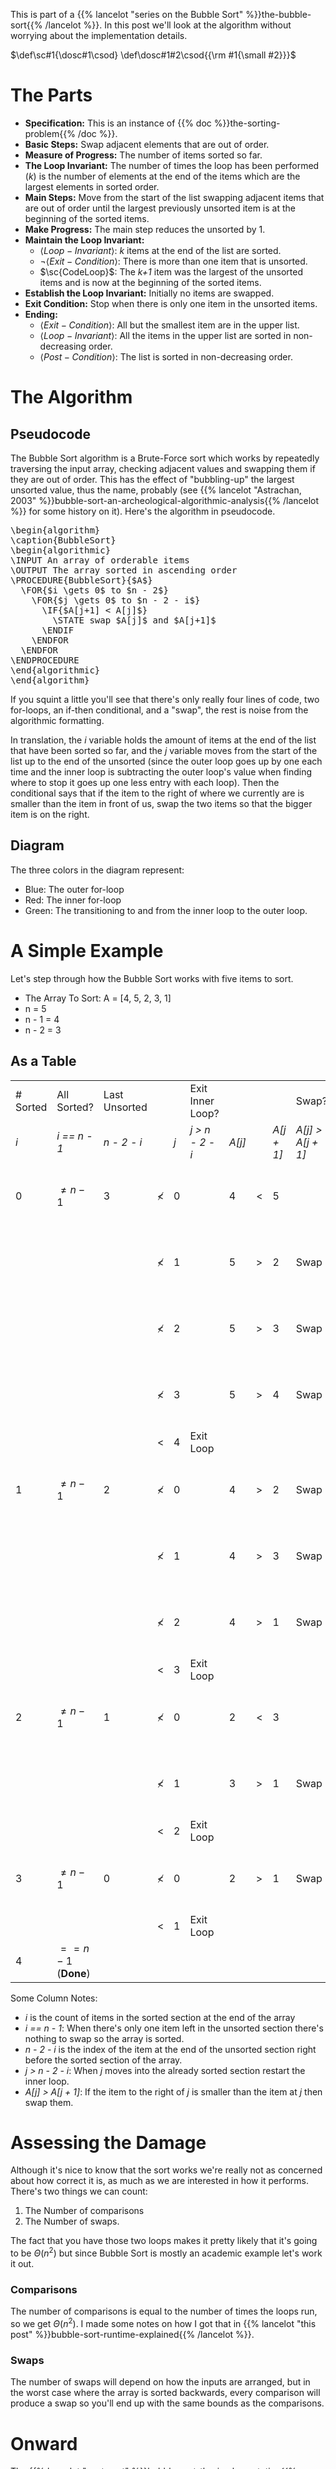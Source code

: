 #+BEGIN_COMMENT
.. title: Bubble Sort: The Algorithm
.. slug: bubble-sort-the-algorithm
.. date: 2021-11-17 02:45:55 UTC-08:00
.. tags: brute-force,sorting,algorithms
.. category: Sorting
.. link: 
.. description: The Bubble Sort Algorithm.
.. type: text
.. has_pseudocode: Boy, and how!
#+END_COMMENT
#+OPTIONS: ^:{}
#+TOC: headlines 3
This is part of a {{% lancelot "series on the Bubble Sort" %}}the-bubble-sort{{% /lancelot %}}. In this post we'll look at the algorithm without worrying about the implementation details.

#+begin_comment
Adding a SmallCaps command.
From https://stackoverflow.com/questions/11576237/mathjax-textsc
#+end_comment
\(\def\sc#1{\dosc#1\csod} \def\dosc#1#2\csod{{\rm #1{\small #2}}}\)

* The Parts
  - **Specification:** This is an instance of {{% doc %}}the-sorting-problem{{% /doc %}}.
  - **Basic Steps:** Swap adjacent elements that are out of order.
  - **Measure of Progress:** The number of items sorted so far.
  - **The Loop Invariant:** The number of times the loop has been performed (/k/) is the number of elements at the end of the items which are the largest elements in sorted order.
  - **Main Steps:** Move from the start of the list swapping adjacent items that are out of order until the largest previously unsorted item is at the beginning of the sorted items.
  - **Make Progress:** The main step reduces the unsorted by 1.
  - **Maintain the Loop Invariant:**
    + \(\langle Loop-Invariant \rangle\): /k/ items at the end of the list are sorted.
    + \(\lnot \langle Exit-Condition \rangle\): There is more than one item that is unsorted.
    + \(\sc{CodeLoop}\): The /k+1/ item was the largest of the unsorted items and is now at the beginning of the sorted items.
  - **Establish the Loop Invariant:** Initially no items are swapped.
  - **Exit Condition:** Stop when there is only one item in the unsorted items.
  - **Ending:**
    + \(\langle Exit-Condition \rangle\): All but the smallest item are in the upper list.
    + \(\langle Loop-Invariant \rangle\): All the items in the upper list are sorted in non-decreasing order.
    + \(\langle Post-Condition \rangle \): The list is sorted in non-decreasing order.
* The Algorithm  
** Pseudocode
  The Bubble Sort algorithm is a Brute-Force sort which works by repeatedly traversing the input array, checking adjacent values and swapping them if they are out of order. This has the effect of "bubbling-up" the largest unsorted value, thus the name, probably (see {{% lancelot "Astrachan, 2003" %}}bubble-sort-an-archeological-algorithmic-analysis{{% /lancelot %}} for some history on it). Here's the algorithm in pseudocode.

#+begin_export html
<pre id="bubblesort" style="display:hidden;">
\begin{algorithm}
\caption{BubbleSort}
\begin{algorithmic}
\INPUT An array of orderable items
\OUTPUT The array sorted in ascending order
\PROCEDURE{BubbleSort}{$A$}
  \FOR{$i \gets 0$ to $n - 2$}
    \FOR{$j \gets 0$ to $n - 2 - i$}
      \IF{$A[j+1] < A[j]$}
        \STATE swap $A[j]$ and $A[j+1]$
      \ENDIF
    \ENDFOR
  \ENDFOR
\ENDPROCEDURE
\end{algorithmic}
\end{algorithm}
</pre>
#+end_export

If you squint a little you'll see that there's only really four lines of code, two for-loops, an if-then conditional, and a "swap", the rest is noise from the algorithmic formatting.

In translation, the $i$ variable holds the amount of items at the end of the list that have been sorted so far, and the $j$ variable moves from the start of the list up to the end of the unsorted (since the outer loop goes up by one each time and the inner loop is subtracting the outer loop's value when finding where to stop it goes up one less entry with each loop). Then the conditional says that if the item to the right of where we currently are is smaller than the item in front of us, swap the two items so that the bigger item is on the right.

** Diagram

[[img-url: bubble-sort.svg]]


The three colors in the diagram represent:

 - Blue: The outer for-loop
 - Red: The inner for-loop
 - Green: The transitioning to and from the inner loop to the outer loop.

* A Simple Example
Let's step through how the Bubble Sort works with five items to sort.

- The Array To Sort: A = [4, 5, 2, 3, 1]
- n = 5
- n - 1 = 4
- n - 2 = 3

** As a Table

| # Sorted | All Sorted?             | Last Unsorted |            |     | Exit Inner Loop? |        |   |            | Swap?             |               |
|      /i/ | /i == n - 1/            |   /n - 2 - i/ |            | /j/ | /j > n - 2 - i/  | /A[j]/ |   | /A[j + 1]/ | /A[j] > A[j + 1]/ | /A/           |
|----------+-------------------------+---------------+------------+-----+------------------+--------+---+------------+-------------------+---------------|
|        0 | \(\ne n - 1\)           |             3 | \(\nless\) |   0 |                  |      4 | < |          5 |                   | 4, 5, 2, 3, 1 |
|          |                         |               | \(\nless\) |   1 |                  |      5 | > |          2 | Swap              | 4, 2, 5, 3, 1 |
|          |                         |               | \(\nless\) |   2 |                  |      5 | > |          3 | Swap              | 4, 2, 3, 5, 1 |
|          |                         |               | \(\nless\) |   3 |                  |      5 | > |          4 | Swap              | 4, 2, 3, 1, 5 |
|          |                         |               | <          |   4 | Exit Loop        |        |   |            |                   |               |
|        1 | \(\ne n - 1\)           |             2 | \(\nless\) |   0 |                  |      4 | > |          2 | Swap              | 2, 4, 3, 1, 5 |
|          |                         |               | \(\nless\) |   1 |                  |      4 | > |          3 | Swap              | 2, 3, 4, 1, 5 |
|          |                         |               | \(\nless\) |   2 |                  |      4 | > |          1 | Swap              | 2, 3, 1, 4, 5 |
|          |                         |               | <          |   3 | Exit Loop        |        |   |            |                   |               |
|        2 | \(\ne n - 1\)           |             1 | \(\nless\) |   0 |                  |      2 | < |          3 |                   | 2, 3, 1, 4, 5 |
|          |                         |               | \(\nless\) |   1 |                  |      3 | > |          1 | Swap              | 2, 1, 3, 4, 5 |
|          |                         |               | <          |   2 | Exit Loop        |        |   |            |                   |               |
|        3 | \(\ne n - 1\)           |             0 | \(\nless\) |   0 |                  |      2 | > |          1 | Swap              | 1, 2, 3, 4, 5 |
|          |                         |               | <          |   1 | Exit Loop        |        |   |            |                   |               |
|        4 | \(== n - 1\) (**Done**) |               |            |     |                  |        |   |            |                   |               |


Some Column Notes:

 - /i/ is the count of items in the sorted section at the end of the array
 - /i == n - 1/: When there's only one item left in the unsorted section there's nothing to swap so the array is sorted.
 - /n - 2 - i/ is the index of the item at the end of the unsorted section right before the sorted section of the array.
 - /j > n - 2 - i/: When /j/ moves into the already sorted section restart the inner loop.
 - /A[j] > A[j + 1]/: If the item to the right of /j/ is smaller than the item at /j/ then swap them.

* Assessing the Damage
Although it's nice to know that the sort works we're really not as concerned about how correct it is, as much as we are interested in how it performs. There's two things we can count:

 1. The Number of comparisons
 2. The Number of swaps.

The fact that you have those two loops makes it pretty likely that it's going to be \(\Theta\left(n^2\right)\) but since Bubble Sort is mostly an academic example let's work it out.

*** Comparisons
    The number of comparisons is equal to the number of times the loops run, so we get \(\Theta\left(n^2\right)\). I made some notes on how I got that in {{% lancelot "this post" %}}bubble-sort-runtime-explained{{% /lancelot %}}.

*** Swaps
    The number of swaps will depend on how the inputs are arranged, but in the worst case where the array is sorted backwards, every comparison will produce a swap so you'll end up with the same bounds as the comparisons.

\begin{align}
S_{worst-case} &= C(n)\\
               &= \frac{n^2 - n}{2} \in \Theta(n^2)
\end{align}

* Onward
  The {{% lancelot "next post" %}}bubble-sort-the-implementation{{% /lancelot %}} will look at translating the algorithm to python.
* Sources
 - (Levitin, 2007) {{% doc %}}itdaa{{% /doc %}}
 - <<BSAAAA>> (Astrachan, 2003) {{% doc %}}bubble-sort-an-archeological-algorithmic-analysis{{% /doc %}}
#+begin_export html
<script>
window.addEventListener('load', function () {
    pseudocode.renderElement(document.getElementById("bubblesort"));
});
</script>
#+end_export
